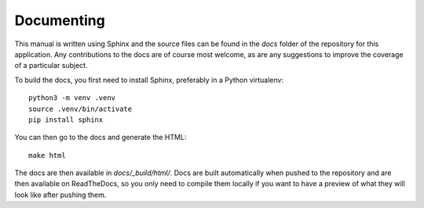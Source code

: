 .. _page-docs:

Documenting
===========

This manual is written using Sphinx and the source files can be found in the `docs` folder 
of the repository for this application.
Any contributions to the docs are of course most welcome, as are any suggestions to improve
the coverage of a particular subject.

To build the docs, you first need to install Sphinx, preferably in a Python virtualenv::

   python3 -m venv .venv
   source .venv/bin/activate
   pip install sphinx

You can then go to the docs and generate the HTML::

   make html

The docs are then available in `docs/_build/html/`.
Docs are built automatically when pushed to the repository and are then available on ReadTheDocs,
so you only need to compile them locally if you want to have a preview of what they will look like
after pushing them.
